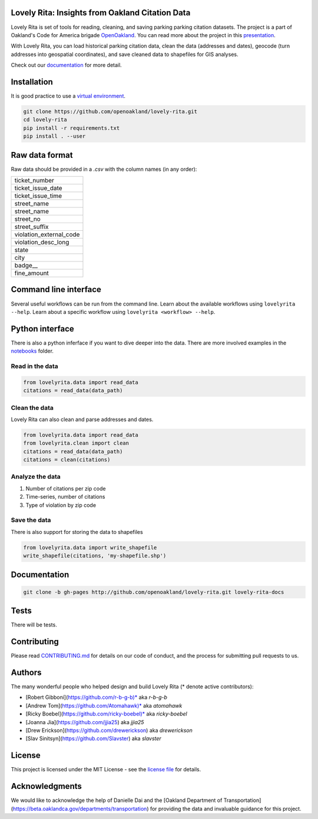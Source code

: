 .. inclusion-marker-do-not-remove

Lovely Rita: Insights from Oakland Citation Data
================================================

Lovely Rita is set of tools for reading, cleaning, and saving parking parking citation datasets. The project is a part of Oakland's Code for America brigade `OpenOakland <http://openoakland.org/>`_. You can read more about the project in this `presentation <https://goo.gl/XiUvkB>`_.

With Lovely Rita, you can load historical parking citation data, clean the data (addresses and dates), geocode (turn addresses into geospatial coordinates), and save cleaned data to shapefiles for GIS analyses.

Check out our `documentation <https://openoakland.github.io/lovely-rita/>`_ for more detail.


Installation
============

It is good practice to use a `virtual environment <https://virtualenv.pypa.io/en/stable/>`_.

.. code-block:: bash

    git clone https://github.com/openoakland/lovely-rita.git
    cd lovely-rita
    pip install -r requirements.txt
    pip install . --user


Raw data format
===============

Raw data should be provided in a `.csv` with the column names (in any order):

+------------------------+
|ticket_number           |
+------------------------+
|ticket_issue_date       |
+------------------------+
|ticket_issue_time       |
+------------------------+
|street_name             |
+------------------------+
|street_name             |
+------------------------+
|street_no               |
+------------------------+
|street_suffix           |
+------------------------+
|violation_external_code |
+------------------------+
|violation_desc_long     |
+------------------------+
|state                   |
+------------------------+
|city                    |
+------------------------+
|badge__                 |
+------------------------+
|fine_amount             |
+------------------------+


Command line interface
======================

Several useful workflows can be run from the command line. Learn about the available workflows using ``lovelyrita --help``. Learn about a specific workflow using ``lovelyrita <workflow> --help``.


Python interface
================

There is also a python inferface if you want to dive deeper into the data. There are more involved examples in the `notebooks <https://github.com/openoakland/lovely-rita/tree/master/notebooks>`_ folder.

Read in the data
----------------

.. code-block:: python

    from lovelyrita.data import read_data
    citations = read_data(data_path)


Clean the data
--------------
Lovely Rita can also clean and parse addresses and dates.

.. code-block:: python

    from lovelyrita.data import read_data
    from lovelyrita.clean import clean
    citations = read_data(data_path)
    citations = clean(citations)


Analyze the data
----------------

1. Number of citations per zip code
2. Time-series, number of citations
3. Type of violation by zip code


Save the data
-------------
There is also support for storing the data to shapefiles

.. code-block:: python

    from lovelyrita.data import write_shapefile
    write_shapefile(citations, 'my-shapefile.shp')


Documentation
=============

.. code-block:: bash

    git clone -b gh-pages http://github.com/openoakland/lovely-rita.git lovely-rita-docs


Tests
=====

There will be tests.


Contributing
============

Please read `CONTRIBUTING.md <https://gist.github.com/PurpleBooth/b24679402957c63ec426>`_ for details on our code of conduct, and the process for submitting pull requests to us.


Authors
=======

The many wonderful people who helped design and build Lovely Rita (* denote active contributors):

- [Robert Gibboni](https://github.com/r-b-g-b)* aka `r-b-g-b`
- [Andrew Tom](https://github.com/Atomahawk)* aka `atomahawk`
- [Ricky Boebel](https://github.com/ricky-boebel)* aka `ricky-boebel`
- [Joanna Jia](https://github.com/jjia25) aka `jjia25`
- [Drew Erickson](https://github.com/drewerickson) aka `drewerickson`
- [Slav Sinitsyn](https://github.com/Slavster) aka `slavster`


License
=======

This project is licensed under the MIT License - see the `license file <https://github.com/openoakland/lovely-rita/blob/master/LICENSE.txt>`_ for details.

Acknowledgments
===============

We would like to acknowledge the help of Danielle Dai and the [Oakland Department of Transportation](https://beta.oaklandca.gov/departments/transportation) for providing the data and invaluable guidance for this project.
